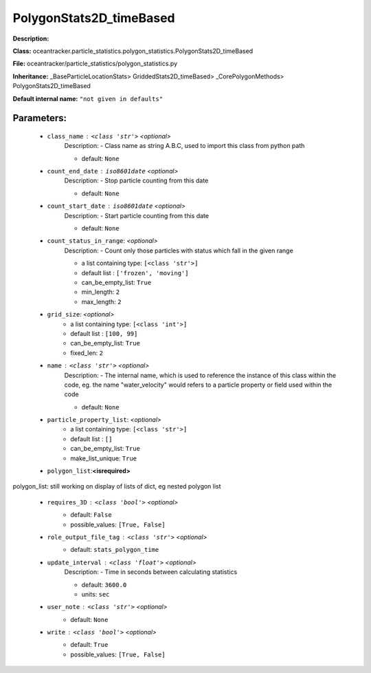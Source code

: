 #########################
PolygonStats2D_timeBased
#########################

**Description:** 

**Class:** oceantracker.particle_statistics.polygon_statistics.PolygonStats2D_timeBased

**File:** oceantracker/particle_statistics/polygon_statistics.py

**Inheritance:** _BaseParticleLocationStats> GriddedStats2D_timeBased> _CorePolygonMethods> PolygonStats2D_timeBased

**Default internal name:** ``"not given in defaults"``


Parameters:
************

	* ``class_name`` :   ``<class 'str'>``   *<optional>*
		Description: - Class name as string A.B.C, used to import this class from python path

		- default: ``None``

	* ``count_end_date`` :   ``iso8601date``   *<optional>*
		Description: - Stop particle counting from this date

		- default: ``None``

	* ``count_start_date`` :   ``iso8601date``   *<optional>*
		Description: - Start particle counting from this date

		- default: ``None``

	* ``count_status_in_range``:  *<optional>*
		Description: - Count only those particles with status which fall in the given range

		- a list containing type:  ``[<class 'str'>]``
		- default list : ``['frozen', 'moving']``
		- can_be_empty_list: ``True``
		- min_length: ``2``
		- max_length: ``2``

	* ``grid_size``:  *<optional>*
		- a list containing type:  ``[<class 'int'>]``
		- default list : ``[100, 99]``
		- can_be_empty_list: ``True``
		- fixed_len: ``2``

	* ``name`` :   ``<class 'str'>``   *<optional>*
		Description: - The internal name, which is used to reference the instance of this class within the code, eg. the name "water_velocity" would refers to a particle property or field used within the code

		- default: ``None``

	* ``particle_property_list``:  *<optional>*
		- a list containing type:  ``[<class 'str'>]``
		- default list : ``[]``
		- can_be_empty_list: ``True``
		- make_list_unique: ``True``

	* ``polygon_list``:**<isrequired>**

polygon_list: still working on display  of lists of dict, eg nested polygon list 

	* ``requires_3D`` :   ``<class 'bool'>``   *<optional>*
		- default: ``False``
		- possible_values: ``[True, False]``

	* ``role_output_file_tag`` :   ``<class 'str'>``   *<optional>*
		- default: ``stats_polygon_time``

	* ``update_interval`` :   ``<class 'float'>``   *<optional>*
		Description: - Time in seconds between calculating statistics

		- default: ``3600.0``
		- units: ``sec``

	* ``user_note`` :   ``<class 'str'>``   *<optional>*
		- default: ``None``

	* ``write`` :   ``<class 'bool'>``   *<optional>*
		- default: ``True``
		- possible_values: ``[True, False]``

